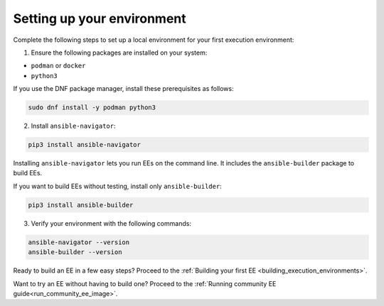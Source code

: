 .. _setting_up_environment:

Setting up your environment
===========================

Complete the following steps to set up a local environment for your first execution environment:

1. Ensure the following packages are installed on your system:

* ``podman`` or ``docker``
* ``python3``

If you use the DNF package manager, install these prerequisites as follows:

.. code-block:: bash

  sudo dnf install -y podman python3

2. Install ``ansible-navigator``:

.. code-block:: bash

  pip3 install ansible-navigator

Installing ``ansible-navigator`` lets you run EEs on the command line.
It includes the ``ansible-builder`` package to build EEs.

If you want to build EEs without testing, install only ``ansible-builder``:

.. code-block:: bash

  pip3 install ansible-builder

3. Verify your environment with the following commands:

.. code-block:: bash

  ansible-navigator --version
  ansible-builder --version

Ready to build an EE in a few easy steps?
Proceed to the :ref:`Building your first EE <building_execution_environments>`.

Want to try an EE without having to build one?
Proceed to the :ref:`Running community EE guide<run_community_ee_image>`.
